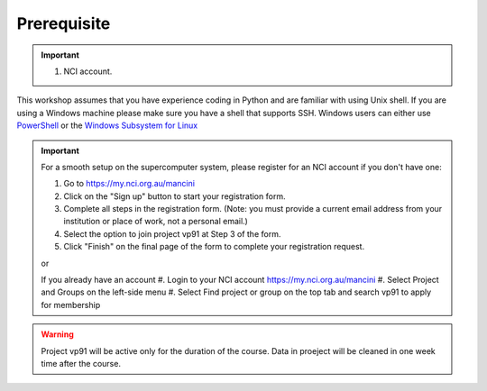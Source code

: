 Prerequisite
============

.. important::
 #.  NCI account.

This workshop assumes that you have experience coding in Python and are familiar with using Unix shell. 
If you are using a Windows machine please make sure you have a shell that supports SSH. Windows users can either use 
`PowerShell <https://learn.microsoft.com/en-us/powershell/scripting/windows-powershell/starting-windows-powershell>`_ or the `Windows Subsystem for Linux <https://learn.microsoft.com/en-us/windows/wsl/install>`_ 

.. important::
 For a smooth setup on the supercomputer system, please register for an NCI account if you don't have one:

 #.  Go to https://my.nci.org.au/mancini
 #.  Click on the "Sign up" button to start your registration form.
 #.  Complete all steps in the registration form. (Note: you must provide a current email address from your institution or place of work, not a personal email.)
 #.  Select the option to join project vp91 at Step 3 of the form.
 #.  Click "Finish" on the final page of the form to complete your registration request.
 
 or 

 If you already have an account
 #.  Login to your NCI account https://my.nci.org.au/mancini
 #.  Select Project and Groups on the left-side menu
 #.  Select Find project or group on the top tab and search vp91 to apply for membership


.. warning::
    Project vp91 will be active only for the duration of the course. Data in proeject will be cleaned in one week time after the 
    course.